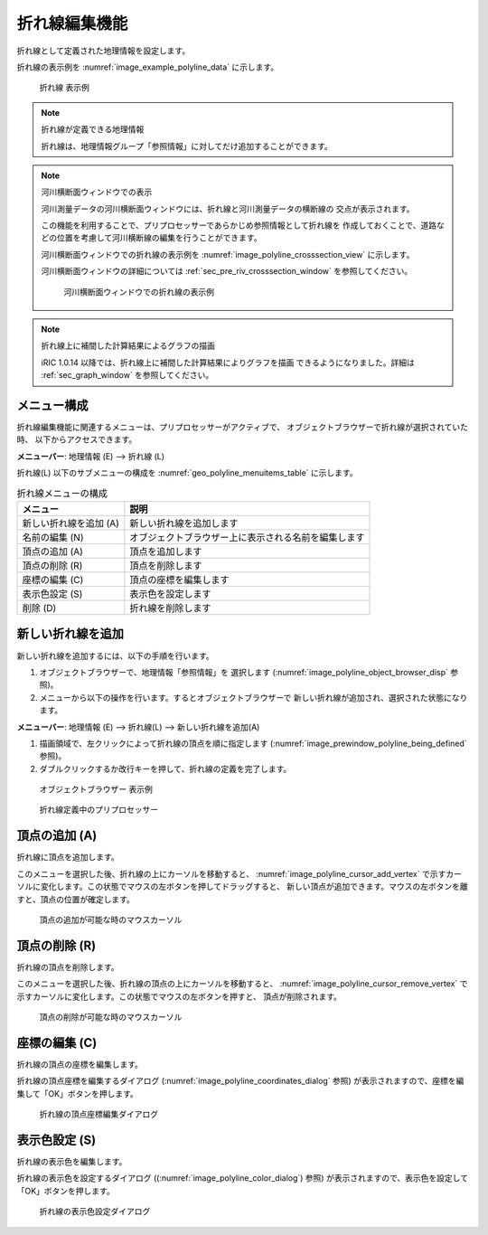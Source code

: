 .. _sec_polyline_data:

折れ線編集機能
=====================

折れ線として定義された地理情報を設定します。

折れ線の表示例を
:numref:`image_example_polyline_data` に示します。

.. _image_example_polyline_data:

.. figure:: images/example_polyline_data.png
   :width: 100pt

   折れ線 表示例

.. note:: 折れ線が定義できる地理情報

   折れ線は、地理情報グループ「参照情報」に対してだけ追加することができます。

.. note:: 河川横断面ウィンドウでの表示

   河川測量データの河川横断面ウィンドウには、折れ線と河川測量データの横断線の
   交点が表示されます。
   
   この機能を利用することで、プリプロセッサーであらかじめ参照情報として折れ線を
   作成しておくことで、道路などの位置を考慮して河川横断線の編集を行うことができます。

   河川横断面ウィンドウでの折れ線の表示例を :numref:`image_polyline_crosssection_view`
   に示します。

   河川横断面ウィンドウの詳細については :ref:`sec_pre_riv_crosssection_window`
   を参照してください。

   .. _image_polyline_crosssection_view:

   .. figure:: images/polyline_crosssection_view.png
      :width: 400pt

      河川横断面ウィンドウでの折れ線の表示例

.. note:: 折れ線上に補間した計算結果によるグラフの描画

   iRIC 1.0.14 以降では、折れ線上に補間した計算結果によりグラフを描画
   できるようになりました。詳細は :ref:`sec_graph_window`
   を参照してください。

メニュー構成
--------------

折れ線編集機能に関連するメニューは、プリプロセッサーがアクティブで、
オブジェクトブラウザーで折れ線が選択されていた時、
以下からアクセスできます。

**メニューバー**: 地理情報 (E) --> 折れ線 (L)

折れ線(L) 以下のサブメニューの構成を
:numref:`geo_polyline_menuitems_table` に示します。

.. _geo_polyline_menuitems_table:

.. list-table:: 折れ線メニューの構成
   :header-rows: 1

   * - メニュー
     - 説明
   * - 新しい折れ線を追加 (A)
     - 新しい折れ線を追加します
   * - 名前の編集 (N)
     - オブジェクトブラウザー上に表示される名前を編集します
   * - 頂点の追加 (A)
     - 頂点を追加します
   * - 頂点の削除 (R)
     - 頂点を削除します
   * - 座標の編集 (C)
     - 頂点の座標を編集します
   * - 表示色設定 (S)
     - 表示色を設定します
   * - 削除 (D)
     - 折れ線を削除します

新しい折れ線を追加
---------------------

新しい折れ線を追加するには、以下の手順を行います。

1. オブジェクトブラウザーで、地理情報「参照情報」を
   選択します (:numref:`image_polyline_object_browser_disp` 参照)。

2. メニューから以下の操作を行います。するとオブジェクトブラウザーで
   新しい折れ線が追加され、選択された状態になります。

**メニューバー**: 地理情報 (E) --> 折れ線(L) --> 新しい折れ線を追加(A)

1. 描画領域で、左クリックによって折れ線の頂点を順に指定します
   (:numref:`image_prewindow_polyline_being_defined` 参照)。

2. ダブルクリックするか改行キーを押して、折れ線の定義を完了します。

.. _image_polyline_object_browser_disp:

.. figure:: images/polyline_object_browser_disp.png
   :width: 150pt

   オブジェクトブラウザー 表示例

.. _image_prewindow_polyline_being_defined:

.. figure:: images/prewindow_polyline_being_defined.png
   :width: 350pt

   折れ線定義中のプリプロセッサー

頂点の追加 (A)
---------------

折れ線に頂点を追加します。

このメニューを選択した後、折れ線の上にカーソルを移動すると、
:numref:`image_polyline_cursor_add_vertex`
で示すカーソルに変化します。この状態でマウスの左ボタンを押してドラッグすると、
新しい頂点が追加できます。マウスの左ボタンを離すと、頂点の位置が確定します。

.. _image_polyline_cursor_add_vertex:

.. figure:: images/polyline_cursor_add_vertex.png
   :width: 20pt

   頂点の追加が可能な時のマウスカーソル

頂点の削除 (R)
----------------

折れ線の頂点を削除します。

このメニューを選択した後、折れ線の頂点の上にカーソルを移動すると、
:numref:`image_polyline_cursor_remove_vertex`
で示すカーソルに変化します。この状態でマウスの左ボタンを押すと、
頂点が削除されます。

.. _image_polyline_cursor_remove_vertex:

.. figure:: images/polyline_cursor_remove_vertex.png
   :width: 20pt

   頂点の削除が可能な時のマウスカーソル

座標の編集 (C)
----------------------

折れ線の頂点の座標を編集します。

折れ線の頂点座標を編集するダイアログ
(:numref:`image_polyline_coordinates_dialog` 参照)
が表示されますので、座標を編集して「OK」ボタンを押します。

.. _image_polyline_coordinates_dialog:

.. figure:: images/polyline_coordinates_dialog.png
   :width: 160pt

   折れ線の頂点座標編集ダイアログ

表示色設定 (S)
----------------

折れ線の表示色を編集します。

折れ線の表示色を設定するダイアログ
((:numref:`image_polyline_color_dialog`) 参照)
が表示されますので、表示色を設定して「OK」ボタンを押します。

.. _image_polyline_color_dialog:

.. figure:: images/polyline_color_dialog.png
   :width: 180pt

   折れ線の表示色設定ダイアログ

